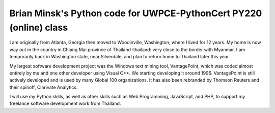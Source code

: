 ===================================================================
Brian Minsk's Python code for UWPCE-PythonCert PY220 (online) class
===================================================================

I am originally from Atlanta, Georgia then moved to Woodinville, Washington,
where I lived for 12 years. My home is now way out in the country in Chiang
Mai province of Thailand :thailand: very close to the border with Myanmar. I am
temporarily back in Washington state, near Silverdale, and plan to return
home to Thailand later this year.

My largest software development project was the Windows text mining tool,
VantagePoint, which was coded almost entirely by me and one other developer
using Visual C++. We starting developing it around 1996. VantagePoint is still
actively developed and is used by many Global 100 organizations. It has also
been rebranded by Thomson Reuters and their spinoff, Clarivate Analytics.

I will use my Python skills, as well as other skills such as Web Programming,
JavaScript, and PHP, to support my freelance software development work from
Thailand. 